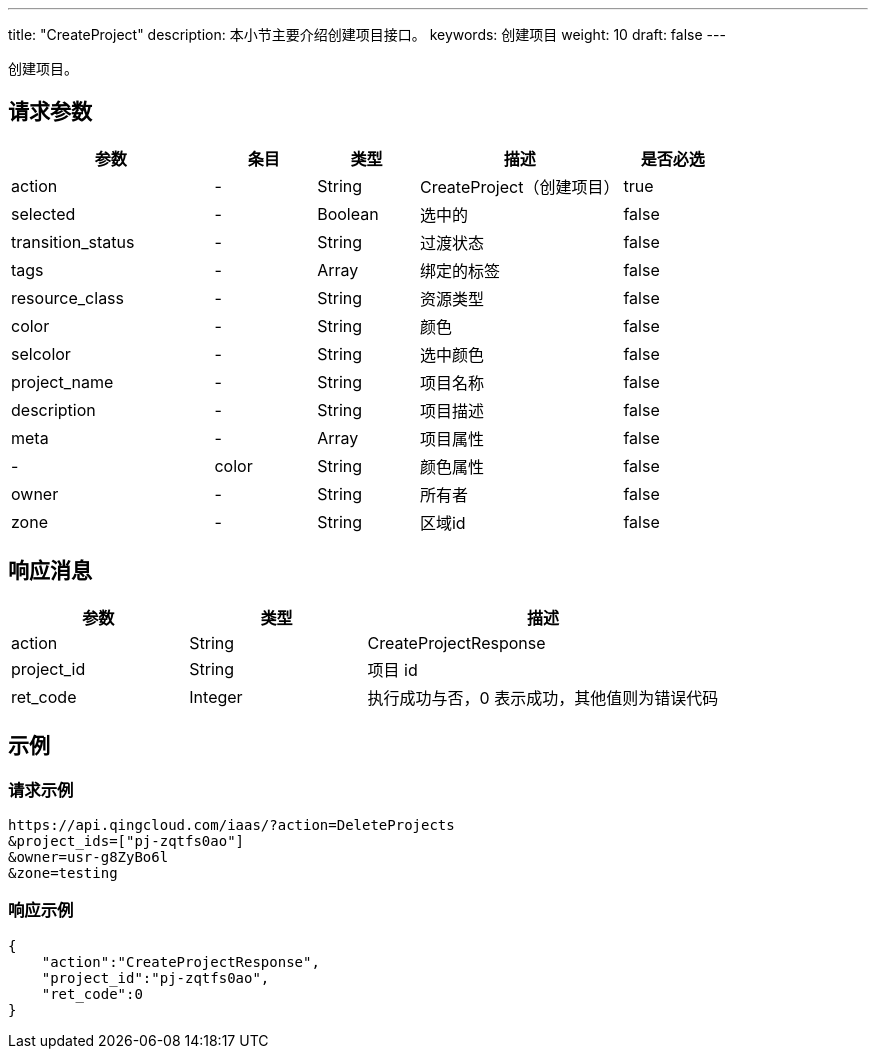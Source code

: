 ---
title: "CreateProject"
description: 本小节主要介绍创建项目接口。
keywords: 创建项目
weight: 10
draft: false
---


创建项目。

== 请求参数

[cols="2,1,1,2,1"]
|===
| 参数 | 条目 | 类型 | 描述 | 是否必选

| action
|-
| String
| CreateProject（创建项目）
| true

| selected
|-
| Boolean
| 选中的
| false

| transition_status
|-
| String
| 过渡状态
| false

| tags
|-
| Array
| 绑定的标签
| false

| resource_class
|-
| String
| 资源类型
| false

| color
|-
| String
| 颜色
| false

| selcolor
|-
| String
| 选中颜色
| false

| project_name
|-
| String
| 项目名称
| false

| description
|-
| String
| 项目描述
| false

| meta
|-
| Array
| 项目属性
| false

|-
| color
| String
| 颜色属性
| false

| owner
|-
| String
| 所有者
| false

| zone
|-
| String
| 区域id
| false
|===

== 响应消息

[cols="1,1,2"]
|===
| 参数 | 类型 | 描述

| action
| String
| CreateProjectResponse

| project_id
| String
| 项目 id

| ret_code
| Integer
| 执行成功与否，0 表示成功，其他值则为错误代码
|===

== 示例

=== 请求示例

[,url]
----
https://api.qingcloud.com/iaas/?action=DeleteProjects
&project_ids=["pj-zqtfs0ao"]
&owner=usr-g8ZyBo6l
&zone=testing
----

=== 响应示例

[,json]
----
{
    "action":"CreateProjectResponse",
    "project_id":"pj-zqtfs0ao",
    "ret_code":0
}
----

